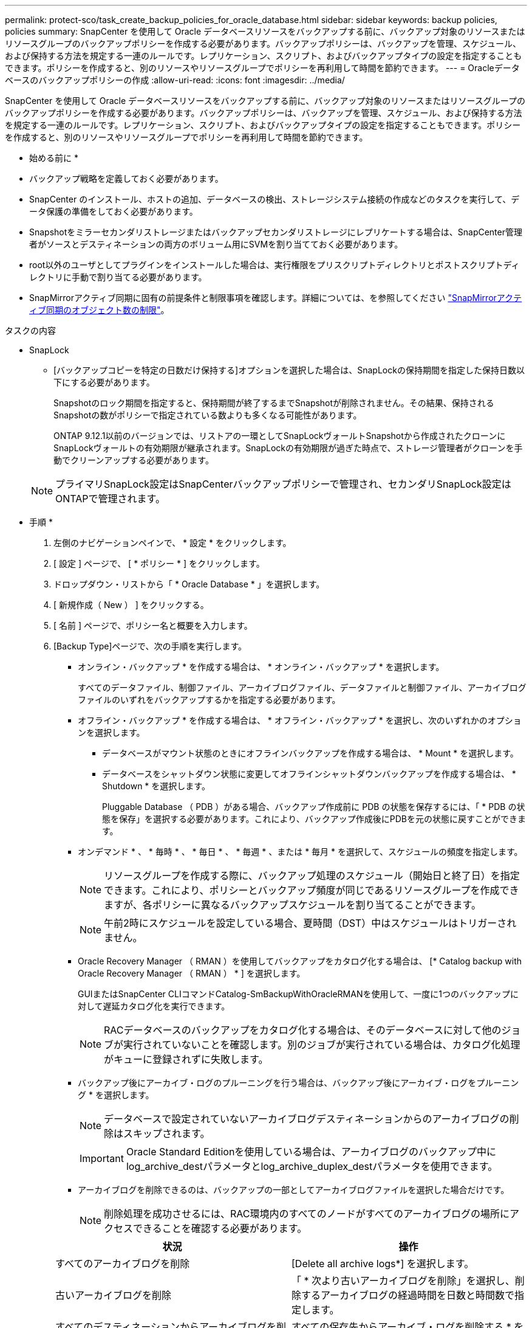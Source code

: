 ---
permalink: protect-sco/task_create_backup_policies_for_oracle_database.html 
sidebar: sidebar 
keywords: backup policies, policies 
summary: SnapCenter を使用して Oracle データベースリソースをバックアップする前に、バックアップ対象のリソースまたはリソースグループのバックアップポリシーを作成する必要があります。バックアップポリシーは、バックアップを管理、スケジュール、および保持する方法を規定する一連のルールです。レプリケーション、スクリプト、およびバックアップタイプの設定を指定することもできます。ポリシーを作成すると、別のリソースやリソースグループでポリシーを再利用して時間を節約できます。 
---
= Oracleデータベースのバックアップポリシーの作成
:allow-uri-read: 
:icons: font
:imagesdir: ../media/


[role="lead"]
SnapCenter を使用して Oracle データベースリソースをバックアップする前に、バックアップ対象のリソースまたはリソースグループのバックアップポリシーを作成する必要があります。バックアップポリシーは、バックアップを管理、スケジュール、および保持する方法を規定する一連のルールです。レプリケーション、スクリプト、およびバックアップタイプの設定を指定することもできます。ポリシーを作成すると、別のリソースやリソースグループでポリシーを再利用して時間を節約できます。

* 始める前に *

* バックアップ戦略を定義しておく必要があります。
* SnapCenter のインストール、ホストの追加、データベースの検出、ストレージシステム接続の作成などのタスクを実行して、データ保護の準備をしておく必要があります。
* Snapshotをミラーセカンダリストレージまたはバックアップセカンダリストレージにレプリケートする場合は、SnapCenter管理者がソースとデスティネーションの両方のボリューム用にSVMを割り当てておく必要があります。
* root以外のユーザとしてプラグインをインストールした場合は、実行権限をプリスクリプトディレクトリとポストスクリプトディレクトリに手動で割り当てる必要があります。
* SnapMirrorアクティブ同期に固有の前提条件と制限事項を確認します。詳細については、を参照してください https://docs.netapp.com/us-en/ontap/smbc/considerations-limits.html#volumes["SnapMirrorアクティブ同期のオブジェクト数の制限"]。


.タスクの内容
* SnapLock
+
** [バックアップコピーを特定の日数だけ保持する]オプションを選択した場合は、SnapLockの保持期間を指定した保持日数以下にする必要があります。
+
Snapshotのロック期間を指定すると、保持期間が終了するまでSnapshotが削除されません。その結果、保持されるSnapshotの数がポリシーで指定されている数よりも多くなる可能性があります。

+
ONTAP 9.12.1以前のバージョンでは、リストアの一環としてSnapLockヴォールトSnapshotから作成されたクローンにSnapLockヴォールトの有効期限が継承されます。SnapLockの有効期限が過ぎた時点で、ストレージ管理者がクローンを手動でクリーンアップする必要があります。

+

NOTE: プライマリSnapLock設定はSnapCenterバックアップポリシーで管理され、セカンダリSnapLock設定はONTAPで管理されます。





* 手順 *

. 左側のナビゲーションペインで、 * 設定 * をクリックします。
. [ 設定 ] ページで、 [ * ポリシー * ] をクリックします。
. ドロップダウン・リストから「 * Oracle Database * 」を選択します。
. [ 新規作成（ New ） ] をクリックする。
. [ 名前 ] ページで、ポリシー名と概要を入力します。
. [Backup Type]ページで、次の手順を実行します。
+
** オンライン・バックアップ * を作成する場合は、 * オンライン・バックアップ * を選択します。
+
すべてのデータファイル、制御ファイル、アーカイブログファイル、データファイルと制御ファイル、アーカイブログファイルのいずれをバックアップするかを指定する必要があります。

** オフライン・バックアップ * を作成する場合は、 * オフライン・バックアップ * を選択し、次のいずれかのオプションを選択します。
+
*** データベースがマウント状態のときにオフラインバックアップを作成する場合は、 * Mount * を選択します。
*** データベースをシャットダウン状態に変更してオフラインシャットダウンバックアップを作成する場合は、 * Shutdown * を選択します。
+
Pluggable Database （ PDB ）がある場合、バックアップ作成前に PDB の状態を保存するには、「 * PDB の状態を保存」を選択する必要があります。これにより、バックアップ作成後にPDBを元の状態に戻すことができます。



** オンデマンド * 、 * 毎時 * 、 * 毎日 * 、 * 毎週 * 、または * 毎月 * を選択して、スケジュールの頻度を指定します。
+

NOTE: リソースグループを作成する際に、バックアップ処理のスケジュール（開始日と終了日）を指定できます。これにより、ポリシーとバックアップ頻度が同じであるリソースグループを作成できますが、各ポリシーに異なるバックアップスケジュールを割り当てることができます。

+

NOTE: 午前2時にスケジュールを設定している場合、夏時間（DST）中はスケジュールはトリガーされません。

** Oracle Recovery Manager （ RMAN ）を使用してバックアップをカタログ化する場合は、 [* Catalog backup with Oracle Recovery Manager （ RMAN ） * ] を選択します。
+
GUIまたはSnapCenter CLIコマンドCatalog-SmBackupWithOracleRMANを使用して、一度に1つのバックアップに対して遅延カタログ化を実行できます。

+

NOTE: RACデータベースのバックアップをカタログ化する場合は、そのデータベースに対して他のジョブが実行されていないことを確認します。別のジョブが実行されている場合は、カタログ化処理がキューに登録されずに失敗します。

** バックアップ後にアーカイブ・ログのプルーニングを行う場合は、バックアップ後にアーカイブ・ログをプルーニング * を選択します。
+

NOTE: データベースで設定されていないアーカイブログデスティネーションからのアーカイブログの削除はスキップされます。

+

IMPORTANT: Oracle Standard Editionを使用している場合は、アーカイブログのバックアップ中にlog_archive_destパラメータとlog_archive_duplex_destパラメータを使用できます。

** アーカイブログを削除できるのは、バックアップの一部としてアーカイブログファイルを選択した場合だけです。
+

NOTE: 削除処理を成功させるには、RAC環境内のすべてのノードがすべてのアーカイブログの場所にアクセスできることを確認する必要があります。

+
|===
| 状況 | 操作 


 a| 
すべてのアーカイブログを削除
 a| 
[Delete all archive logs*] を選択します。



 a| 
古いアーカイブログを削除
 a| 
「 * 次より古いアーカイブログを削除」を選択し、削除するアーカイブログの経過時間を日数と時間数で指定します。



 a| 
すべてのデスティネーションからアーカイブログを削除
 a| 
すべての保存先からアーカイブ・ログを削除する * を選択します。



 a| 
バックアップに含まれるログデスティネーションからアーカイブログを削除
 a| 
[ * バックアップの一部である保存先からアーカイブ・ログを削除する * ] を選択します。

|===
+
image:../media/sco_backuppolicy_prunning.gif["バックアップポリシー"]



. [Retention]ページで、[Backup Type]ページで選択したバックアップタイプとスケジュールタイプの保持設定を指定します。
+
|===


| 状況 | 操作 


 a| 
一定数のSnapshotを保持
 a| 
[保持するSnapshotコピーの総数]*を選択し、保持するSnapshotの数を指定します。

Snapshotの数が指定した数を超えると、最も古いコピーから順にSnapshotが削除されます。


NOTE: 最大保持数は、 ONTAP 9.4 以降のリソースでは 1018 、 ONTAP 9.3 以前のリソースでは 254 です。保持数を使用しているONTAPバージョンでサポートされる値よりも大きい値に設定すると、バックアップは失敗します。


IMPORTANT: SnapVaultレプリケーションを有効にする場合は、保持数を2以上に設定する必要があります。保持数を1に設定すると、新しいSnapshotがターゲットにレプリケートされるまで最初のSnapshotがSnapVault関係の参照Snapshotになるため、保持処理が失敗する可能性があります。



 a| 
Snapshotを特定の日数だけ保持
 a| 
[Keep Snapshot copies for]*を選択し、Snapshotを削除するまでの日数を指定します。



 a| 
Snapshotロック期間
 a| 
Snapshotコピーのロック期間を選択し、日、月、または年を選択します。

SnapLock保持期間は100年未満にする必要があります。

|===
+

NOTE: アーカイブログバックアップを保持できるのは、バックアップの一部としてアーカイブログファイルを選択した場合だけです。

. [Replication]ページで、レプリケーション設定を指定します。
+
|===
| フィールド | 操作 


 a| 
ローカルSnapshot作成後にSnapMirrorを更新する
 a| 
別のボリュームにバックアップセットのミラーコピーを作成する場合（SnapMirrorレプリケーション）は、このフィールドを選択します。

このオプションは、SnapMirrorのアクティブな同期に対して有効にする必要があります。

セカンダリレプリケーションでは、SnapLockの有効期限によってプライマリSnapLockの有効期限がロードされます。

[Topology]ページの[Refresh]*ボタンをクリックすると、ONTAPから取得されたセカンダリおよびプライマリのSnapLock有効期限が更新されます。



 a| 
ローカルSnapshot作成後にSnapVaultを更新
 a| 
ディスクツーディスクのバックアップレプリケーション（SnapVaultバックアップ）を実行する場合は、このオプションを選択します。

SnapLockがONTAPのセカンダリ（SnapLock Vault）にのみ設定されている場合、[Topology]ページの*[Refresh]*ボタンをクリックすると、ONTAPから取得したセカンダリのロック期間が更新されます。

SnapLock Vaultの詳細については、を参照してください。 https://docs.netapp.com/us-en/ontap/snaplock/commit-snapshot-copies-worm-concept.html["SnapVaultデスティネーションでSnapshotコピーをWORM状態にコミットする"]

を参照して link:../protect-sco/task_view_oracle_databse_backups_and_clones_in_the_topology_page.html["[Topology]ページでのOracleデータベースのバックアップとクローンの表示"]



 a| 
セカンダリポリシーラベル
 a| 
Snapshotラベルを選択します。

選択したSnapshotラベルに応じて、ラベルに一致するセカンダリSnapshot保持ポリシーがONTAPによって適用されます。


NOTE: ローカル Snapshot コピーの作成後に「 * SnapMirror を更新」を選択した場合は、必要に応じてセカンダリポリシーラベルを指定できます。ただし、ローカル Snapshot コピーの作成後に「 * Update SnapVault 」を選択した場合は、セカンダリポリシーラベルを指定する必要があります。



 a| 
エラー時の再試行回数
 a| 
処理が停止されるまでに試行できるレプリケーションの最大回数を入力します。

|===
+

NOTE: セカンダリストレージのSnapshotの最大数に達しないように、ONTAPでセカンダリストレージのSnapMirror保持ポリシーを設定する必要があります。

. [Script]ページで、バックアップ処理の前後に実行するプリスクリプトまたはポストスクリプトのパスと引数を入力します。
+
プリスクリプトとポストスクリプトは、 /var/opt/snapcenter /spl/scripts_or に保存するか、このパス内の任意のフォルダに保存する必要があります。デフォルトでは、 /var/opt/snapcenter /spl/scripts_path が読み込まれます。スクリプトを保存するフォルダをこのパス内に作成してある場合は、パス内のそれらのフォルダを指定する必要があります。

+
スクリプトのタイムアウト値を指定することもできます。デフォルト値は60秒です。

+
SnapCenterでは、プリスクリプトとポストスクリプトの実行時に、事前定義された環境変数を使用できます。 link:../protect-sco/predefined-environment-variables-prescript-postscript-backup.html["詳細"^]

. [Verification] ページで、次の手順を実行します。
+
.. 検証処理を実行するバックアップスケジュールを選択します。
.. [Verification script commands]セクションで、検証処理の前後に実行するプリスクリプトまたはポストスクリプトのパスと引数を入力します。
+
プリスクリプトとポストスクリプトは、 /var/opt/snapcenter /spl/scripts_or に保存するか、このパス内の任意のフォルダに保存する必要があります。デフォルトでは、 /var/opt/snapcenter /spl/scripts_path が読み込まれます。スクリプトを保存するフォルダをこのパス内に作成してある場合は、パス内のそれらのフォルダを指定する必要があります。

+
スクリプトのタイムアウト値を指定することもできます。デフォルト値は60秒です。



. 概要を確認し、 [ 完了 ] をクリックします。

